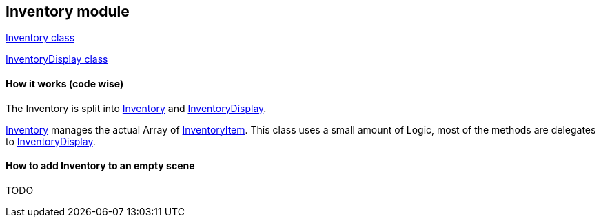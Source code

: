== Inventory module

link:Inventory.adoc[Inventory class]

link:InventoryDisplay.adoc[InventoryDisplay class]

==== How it works (code wise)

The Inventory is split into link:Inventory.adoc[Inventory] and link:InventoryDisplay.adoc[InventoryDisplay].

link:Inventory.adoc[Inventory] manages the actual Array of link:InventoryItem.adoc[InventoryItem].
This class uses a small amount of Logic, most of the methods are delegates to link:InventoryDisplay.adoc[InventoryDisplay].


==== How to add Inventory to an empty scene

TODO